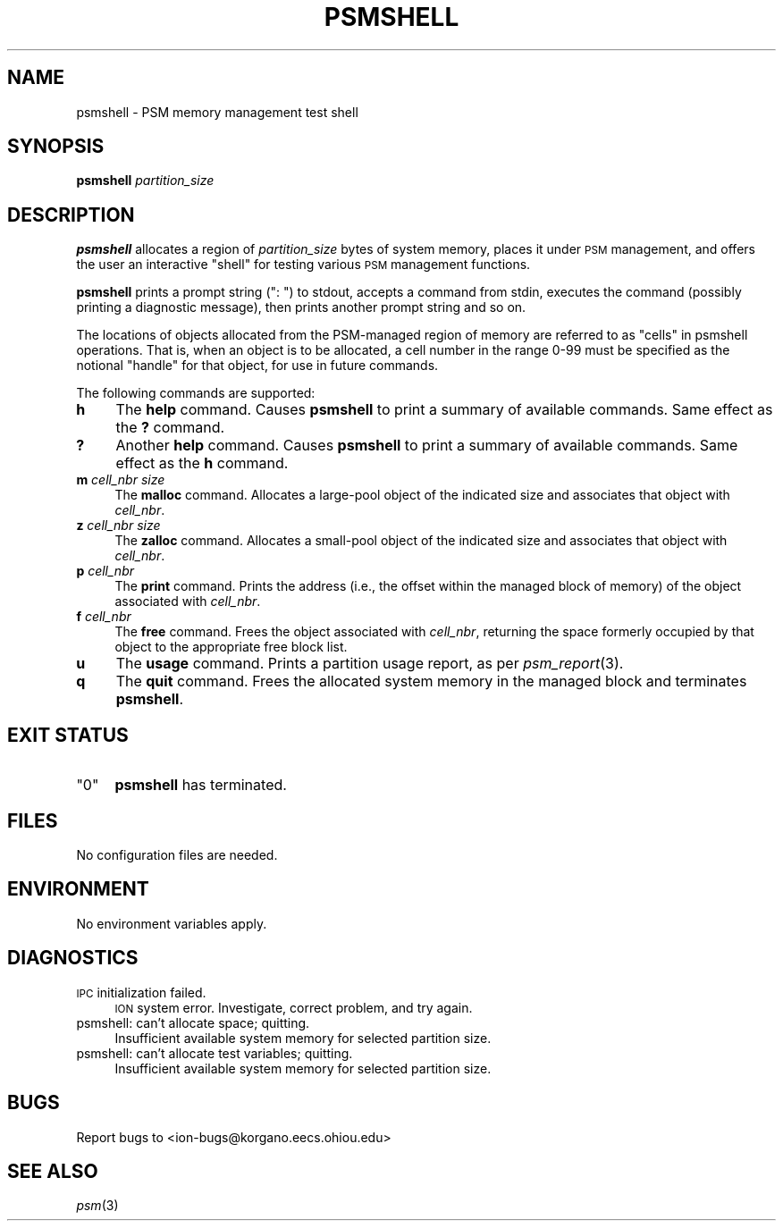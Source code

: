 .\" Automatically generated by Pod::Man 2.28 (Pod::Simple 3.29)
.\"
.\" Standard preamble:
.\" ========================================================================
.de Sp \" Vertical space (when we can't use .PP)
.if t .sp .5v
.if n .sp
..
.de Vb \" Begin verbatim text
.ft CW
.nf
.ne \\$1
..
.de Ve \" End verbatim text
.ft R
.fi
..
.\" Set up some character translations and predefined strings.  \*(-- will
.\" give an unbreakable dash, \*(PI will give pi, \*(L" will give a left
.\" double quote, and \*(R" will give a right double quote.  \*(C+ will
.\" give a nicer C++.  Capital omega is used to do unbreakable dashes and
.\" therefore won't be available.  \*(C` and \*(C' expand to `' in nroff,
.\" nothing in troff, for use with C<>.
.tr \(*W-
.ds C+ C\v'-.1v'\h'-1p'\s-2+\h'-1p'+\s0\v'.1v'\h'-1p'
.ie n \{\
.    ds -- \(*W-
.    ds PI pi
.    if (\n(.H=4u)&(1m=24u) .ds -- \(*W\h'-12u'\(*W\h'-12u'-\" diablo 10 pitch
.    if (\n(.H=4u)&(1m=20u) .ds -- \(*W\h'-12u'\(*W\h'-8u'-\"  diablo 12 pitch
.    ds L" ""
.    ds R" ""
.    ds C` ""
.    ds C' ""
'br\}
.el\{\
.    ds -- \|\(em\|
.    ds PI \(*p
.    ds L" ``
.    ds R" ''
.    ds C`
.    ds C'
'br\}
.\"
.\" Escape single quotes in literal strings from groff's Unicode transform.
.ie \n(.g .ds Aq \(aq
.el       .ds Aq '
.\"
.\" If the F register is turned on, we'll generate index entries on stderr for
.\" titles (.TH), headers (.SH), subsections (.SS), items (.Ip), and index
.\" entries marked with X<> in POD.  Of course, you'll have to process the
.\" output yourself in some meaningful fashion.
.\"
.\" Avoid warning from groff about undefined register 'F'.
.de IX
..
.nr rF 0
.if \n(.g .if rF .nr rF 1
.if (\n(rF:(\n(.g==0)) \{
.    if \nF \{
.        de IX
.        tm Index:\\$1\t\\n%\t"\\$2"
..
.        if !\nF==2 \{
.            nr % 0
.            nr F 2
.        \}
.    \}
.\}
.rr rF
.\"
.\" Accent mark definitions (@(#)ms.acc 1.5 88/02/08 SMI; from UCB 4.2).
.\" Fear.  Run.  Save yourself.  No user-serviceable parts.
.    \" fudge factors for nroff and troff
.if n \{\
.    ds #H 0
.    ds #V .8m
.    ds #F .3m
.    ds #[ \f1
.    ds #] \fP
.\}
.if t \{\
.    ds #H ((1u-(\\\\n(.fu%2u))*.13m)
.    ds #V .6m
.    ds #F 0
.    ds #[ \&
.    ds #] \&
.\}
.    \" simple accents for nroff and troff
.if n \{\
.    ds ' \&
.    ds ` \&
.    ds ^ \&
.    ds , \&
.    ds ~ ~
.    ds /
.\}
.if t \{\
.    ds ' \\k:\h'-(\\n(.wu*8/10-\*(#H)'\'\h"|\\n:u"
.    ds ` \\k:\h'-(\\n(.wu*8/10-\*(#H)'\`\h'|\\n:u'
.    ds ^ \\k:\h'-(\\n(.wu*10/11-\*(#H)'^\h'|\\n:u'
.    ds , \\k:\h'-(\\n(.wu*8/10)',\h'|\\n:u'
.    ds ~ \\k:\h'-(\\n(.wu-\*(#H-.1m)'~\h'|\\n:u'
.    ds / \\k:\h'-(\\n(.wu*8/10-\*(#H)'\z\(sl\h'|\\n:u'
.\}
.    \" troff and (daisy-wheel) nroff accents
.ds : \\k:\h'-(\\n(.wu*8/10-\*(#H+.1m+\*(#F)'\v'-\*(#V'\z.\h'.2m+\*(#F'.\h'|\\n:u'\v'\*(#V'
.ds 8 \h'\*(#H'\(*b\h'-\*(#H'
.ds o \\k:\h'-(\\n(.wu+\w'\(de'u-\*(#H)/2u'\v'-.3n'\*(#[\z\(de\v'.3n'\h'|\\n:u'\*(#]
.ds d- \h'\*(#H'\(pd\h'-\w'~'u'\v'-.25m'\f2\(hy\fP\v'.25m'\h'-\*(#H'
.ds D- D\\k:\h'-\w'D'u'\v'-.11m'\z\(hy\v'.11m'\h'|\\n:u'
.ds th \*(#[\v'.3m'\s+1I\s-1\v'-.3m'\h'-(\w'I'u*2/3)'\s-1o\s+1\*(#]
.ds Th \*(#[\s+2I\s-2\h'-\w'I'u*3/5'\v'-.3m'o\v'.3m'\*(#]
.ds ae a\h'-(\w'a'u*4/10)'e
.ds Ae A\h'-(\w'A'u*4/10)'E
.    \" corrections for vroff
.if v .ds ~ \\k:\h'-(\\n(.wu*9/10-\*(#H)'\s-2\u~\d\s+2\h'|\\n:u'
.if v .ds ^ \\k:\h'-(\\n(.wu*10/11-\*(#H)'\v'-.4m'^\v'.4m'\h'|\\n:u'
.    \" for low resolution devices (crt and lpr)
.if \n(.H>23 .if \n(.V>19 \
\{\
.    ds : e
.    ds 8 ss
.    ds o a
.    ds d- d\h'-1'\(ga
.    ds D- D\h'-1'\(hy
.    ds th \o'bp'
.    ds Th \o'LP'
.    ds ae ae
.    ds Ae AE
.\}
.rm #[ #] #H #V #F C
.\" ========================================================================
.\"
.IX Title "PSMSHELL 1"
.TH PSMSHELL 1 "2019-10-15" "perl v5.22.1" "ICI executables"
.\" For nroff, turn off justification.  Always turn off hyphenation; it makes
.\" way too many mistakes in technical documents.
.if n .ad l
.nh
.SH "NAME"
psmshell \- PSM memory management test shell
.SH "SYNOPSIS"
.IX Header "SYNOPSIS"
\&\fBpsmshell\fR \fIpartition_size\fR
.SH "DESCRIPTION"
.IX Header "DESCRIPTION"
\&\fBpsmshell\fR allocates a region of \fIpartition_size\fR bytes of system memory,
places it under \s-1PSM\s0 management, and offers the user an interactive \*(L"shell\*(R"
for testing various \s-1PSM\s0 management functions.
.PP
\&\fBpsmshell\fR prints a prompt string (\*(L": \*(R") to stdout, accepts a command from 
stdin, executes the command (possibly printing a diagnostic message), 
then prints another prompt string and so on.
.PP
The locations of objects allocated from the PSM-managed region of memory
are referred to as \*(L"cells\*(R" in psmshell operations.  That is, when an object
is to be allocated, a cell number in the range 0\-99 must be specified as
the notional \*(L"handle\*(R" for that object, for use in future commands.
.PP
The following commands are supported:
.IP "\fBh\fR" 4
.IX Item "h"
The \fBhelp\fR command.  Causes \fBpsmshell\fR to print a summary of available
commands.  Same effect as the \fB?\fR command.
.IP "\fB?\fR" 4
.IX Item "?"
Another \fBhelp\fR command.  Causes \fBpsmshell\fR to print a summary of available
commands.  Same effect as the \fBh\fR command.
.IP "\fBm\fR \fIcell_nbr\fR \fIsize\fR" 4
.IX Item "m cell_nbr size"
The \fBmalloc\fR command.  Allocates a large-pool object of the indicated size and
associates that object with \fIcell_nbr\fR.
.IP "\fBz\fR \fIcell_nbr\fR \fIsize\fR" 4
.IX Item "z cell_nbr size"
The \fBzalloc\fR command.  Allocates a small-pool object of the indicated size and
associates that object with \fIcell_nbr\fR.
.IP "\fBp\fR \fIcell_nbr\fR" 4
.IX Item "p cell_nbr"
The \fBprint\fR command.  Prints the address (i.e., the offset within the
managed block of memory) of the object associated with \fIcell_nbr\fR.
.IP "\fBf\fR \fIcell_nbr\fR" 4
.IX Item "f cell_nbr"
The \fBfree\fR command.  Frees the object associated with \fIcell_nbr\fR, returning
the space formerly occupied by that object to the appropriate free block list.
.IP "\fBu\fR" 4
.IX Item "u"
The \fBusage\fR command.  Prints a partition usage report, as per \fIpsm_report\fR\|(3).
.IP "\fBq\fR" 4
.IX Item "q"
The \fBquit\fR command.  Frees the allocated system memory in the managed
block and terminates \fBpsmshell\fR.
.SH "EXIT STATUS"
.IX Header "EXIT STATUS"
.ie n .IP """0""" 4
.el .IP "``0''" 4
.IX Item "0"
\&\fBpsmshell\fR has terminated.
.SH "FILES"
.IX Header "FILES"
No configuration files are needed.
.SH "ENVIRONMENT"
.IX Header "ENVIRONMENT"
No environment variables apply.
.SH "DIAGNOSTICS"
.IX Header "DIAGNOSTICS"
.IP "\s-1IPC\s0 initialization failed." 4
.IX Item "IPC initialization failed."
\&\s-1ION\s0 system error.  Investigate, correct problem, and try again.
.IP "psmshell: can't allocate space; quitting." 4
.IX Item "psmshell: can't allocate space; quitting."
Insufficient available system memory for selected partition size.
.IP "psmshell: can't allocate test variables; quitting." 4
.IX Item "psmshell: can't allocate test variables; quitting."
Insufficient available system memory for selected partition size.
.SH "BUGS"
.IX Header "BUGS"
Report bugs to <ion\-bugs@korgano.eecs.ohiou.edu>
.SH "SEE ALSO"
.IX Header "SEE ALSO"
\&\fIpsm\fR\|(3)
